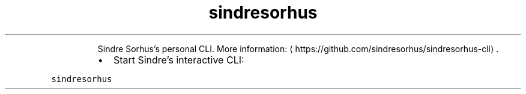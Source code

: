 .TH sindresorhus
.PP
.RS
Sindre Sorhus's personal CLI.
More information: \[la]https://github.com/sindresorhus/sindresorhus-cli\[ra]\&.
.RE
.RS
.IP \(bu 2
Start Sindre's interactive CLI:
.RE
.PP
\fB\fCsindresorhus\fR
